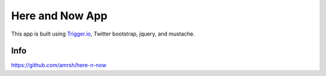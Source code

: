 Here and Now App
=================================

This app is built using `Trigger.io <https://trigger.io>`_, Twitter bootstrap, jquery, and mustache. 

Info
-------------------------------

https://github.com/amrsh/here-n-now
